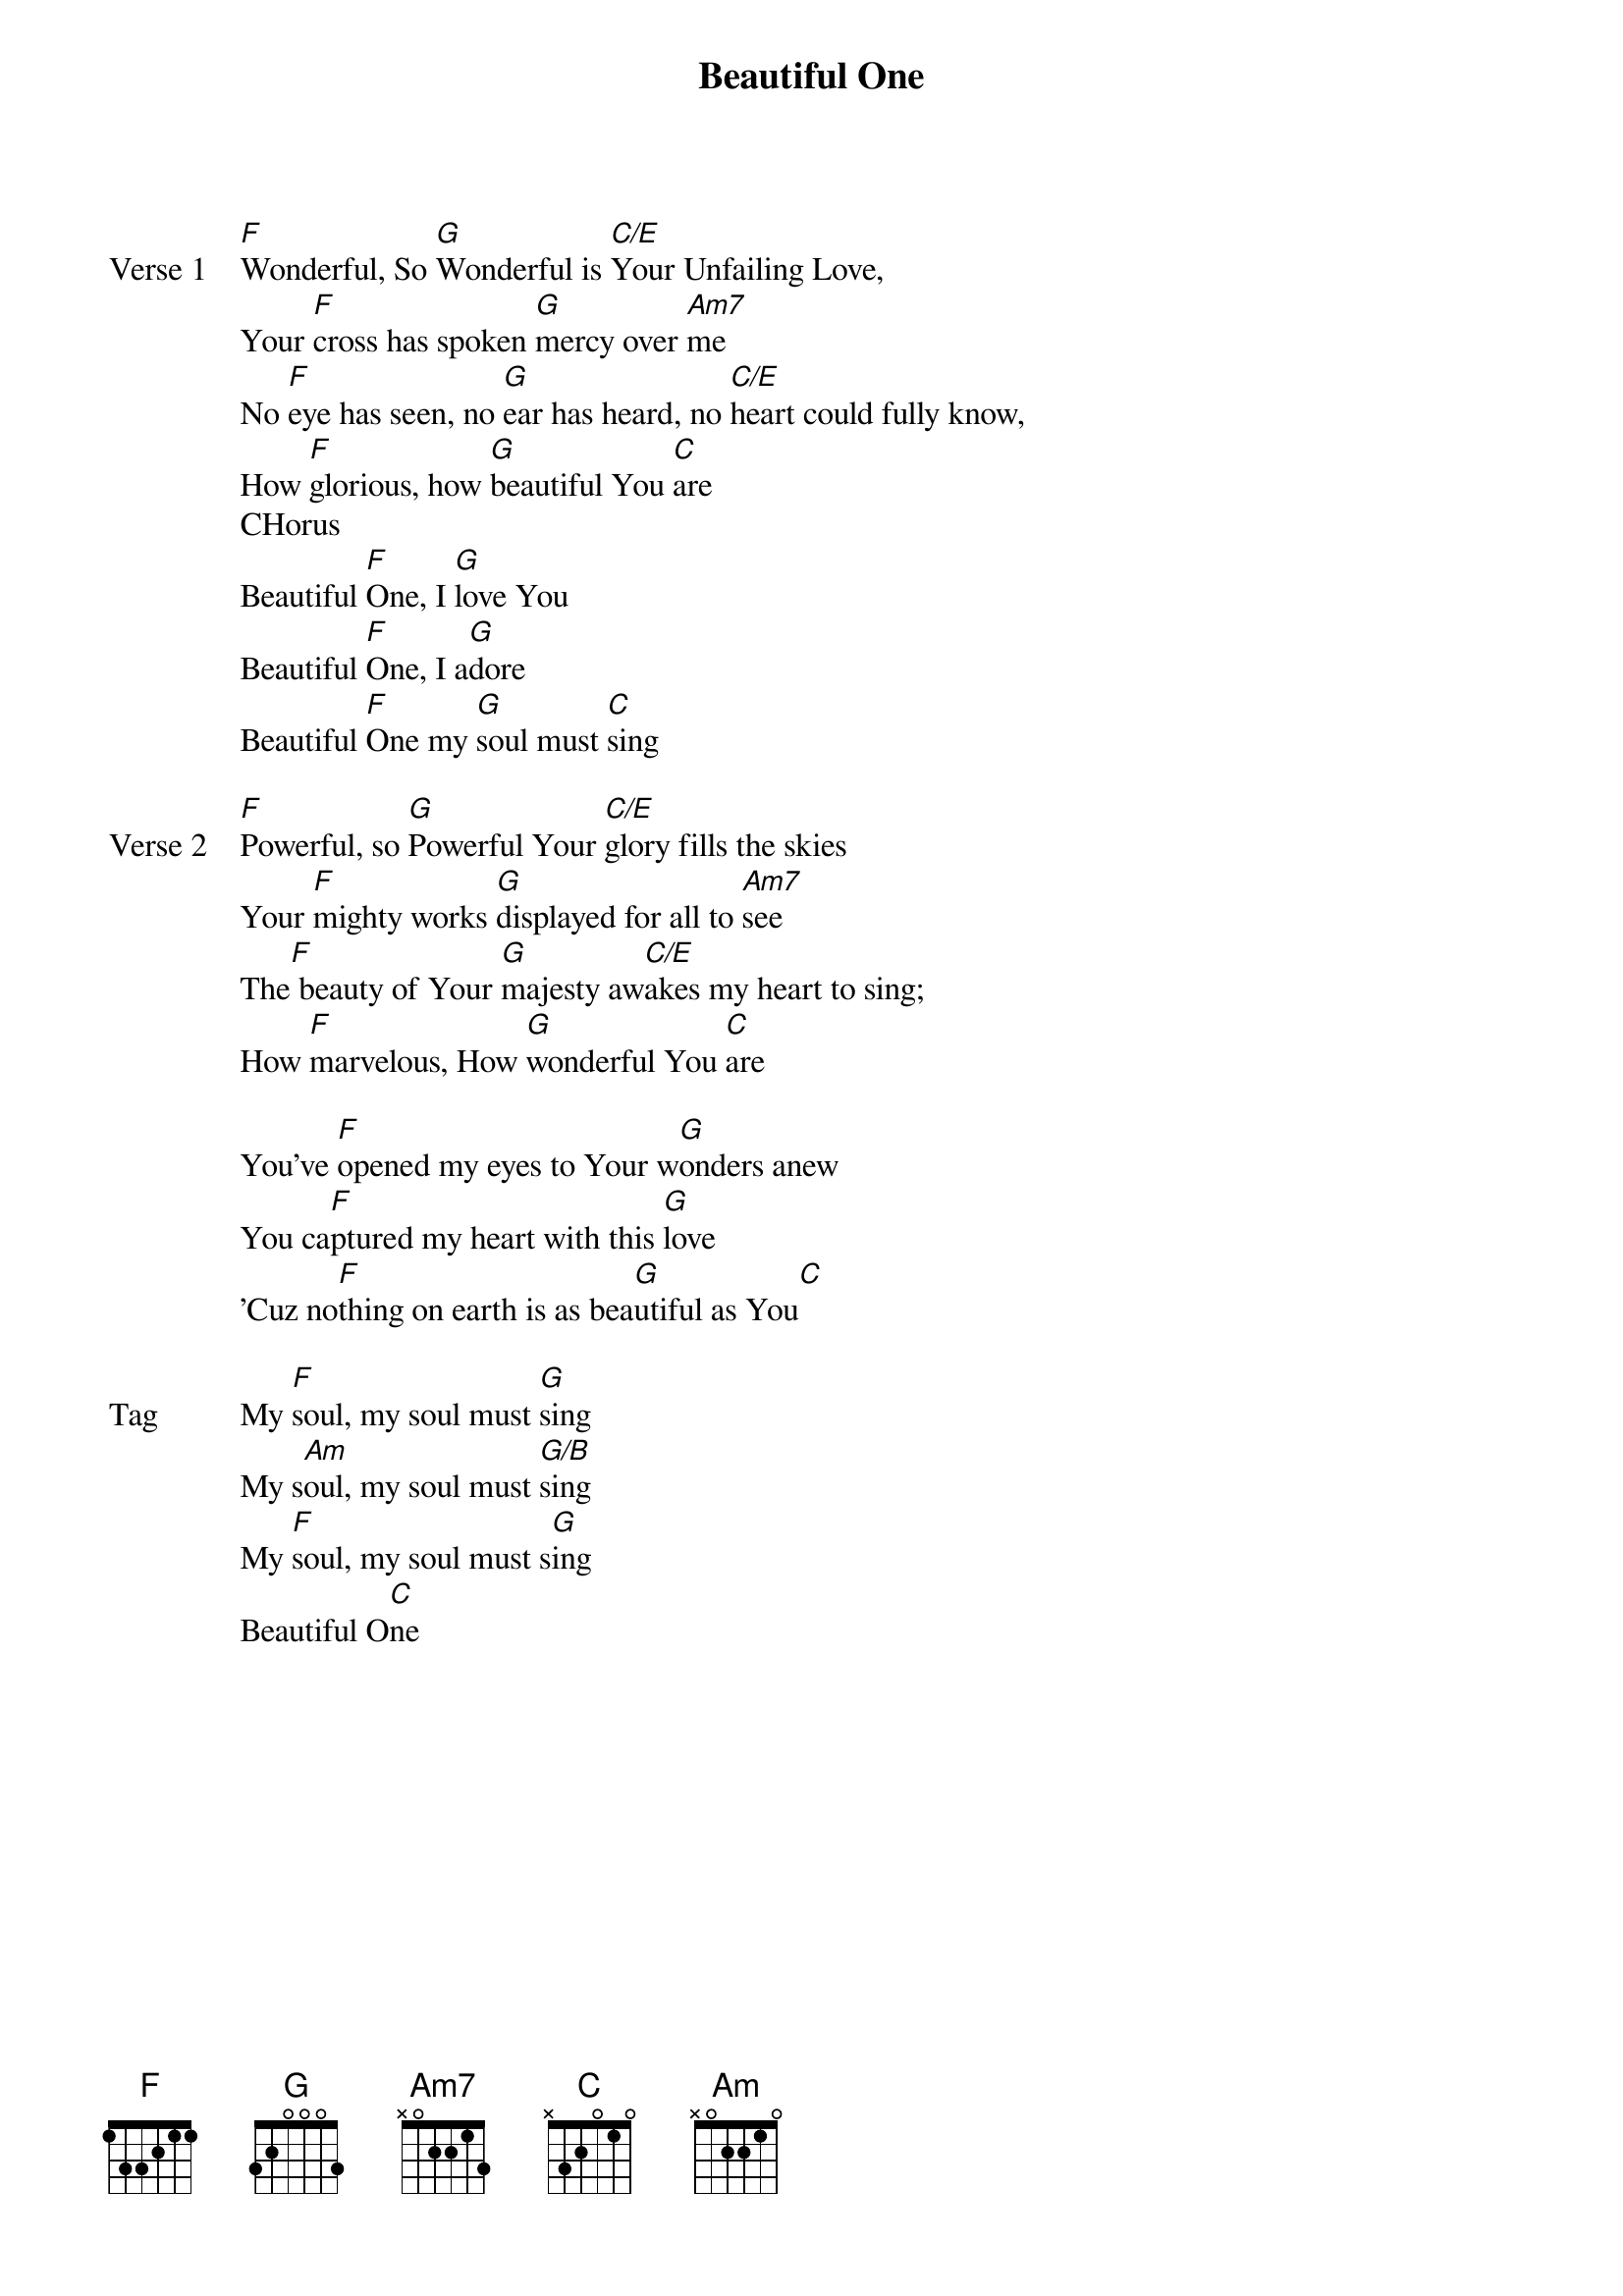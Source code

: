 {title: Beautiful One}
{artist: Tim Hughes}
{key: C}

{start_of_verse: Verse 1}
[F]Wonderful, So [G]Wonderful is [C/E]Your Unfailing Love,
Your [F]cross has spoken [G]mercy over [Am7]me
No [F]eye has seen, no [G]ear has heard, no [C/E]heart could fully know,
How [F]glorious, how [G]beautiful You [C]are
CHorus
Beautiful [F]One, I [G]love You
Beautiful [F]One, I a[G]dore
Beautiful [F]One my [G]soul must [C]sing
{end_of_verse}

{start_of_verse: Verse 2}
[F]Powerful, so [G]Powerful Your [C/E]glory fills the skies
Your [F]mighty works [G]displayed for all to [Am7]see
The[F] beauty of Your [G]majesty aw[C/E]akes my heart to sing;
How [F]marvelous, How [G]wonderful You [C]are
{end_of_verse}

{start_of_bridge}
You've [F]opened my eyes to Your w[G]onders anew
You ca[F]ptured my heart with this [G]love
'Cuz no[F]thing on earth is as bea[G]utiful as You[C]
{end_of_bridge}

{start_of_bridge: Tag}
My [F]soul, my soul must [G]sing
My s[Am]oul, my soul must [G/B]sing
My [F]soul, my soul must s[G]ing
Beautiful O[C]ne
{end_of_bridge}
